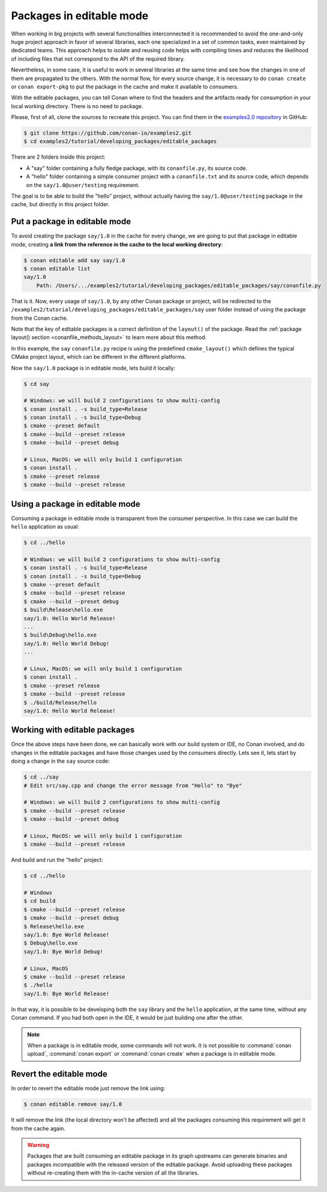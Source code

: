 .. _editable_packages:

Packages in editable mode
=========================

When working in big projects with several functionalities interconnected it is recommended to avoid
the one-and-only huge project approach in favor of several libraries, each one specialized
in a set of common tasks, even maintained by dedicated teams. This approach helps to isolate
and reusing code helps with compiling times and reduces the likelihood of including files that
not correspond to the API of the required library.

Nevertheless, in some case, it is useful to work in several libraries at the same time and see how
the changes in one of them are propagated to the others. With the normal flow, for every source change,
it is necessary to do ``conan create`` or ``conan export-pkg`` to put the package in the cache and
make it available to consumers.

With the editable packages, you can tell Conan where to find the headers and the artifacts ready for
consumption in your local working directory. There is no need to package.

Please, first of all, clone the sources to recreate this project. You can find them in the
`examples2.0 repository <https://github.com/conan-io/examples2>`_ in GitHub:

.. code-block:: bash

    $ git clone https://github.com/conan-io/examples2.git
    $ cd examples2/tutorial/developing_packages/editable_packages

There are 2 folders inside this project:

- A "say" folder containing a fully fledge package, with its ``conanfile.py``, its source code.
- A "hello" folder containing a simple consumer project with a ``conanfile.txt`` and its source code,
  which depends on the ``say/1.0@user/testing`` requirement.

The goal is to be able to build the "hello" project, without actually having the ``say/1.0@user/testing``
package in the cache, but directly in this project folder.

Put a package in editable mode
------------------------------

To avoid creating the package ``say/1.0`` in the cache for every change, we are going
to put that package in editable mode, creating **a link from the reference in the cache to the local
working directory**:

.. code-block:: bash

    $ conan editable add say say/1.0
    $ conan editable list
    say/1.0
        Path: /Users/.../examples2/tutorial/developing_packages/editable_packages/say/conanfile.py


That is it. Now, every usage of ``say/1.0``, by any other Conan package or
project, will be redirected to the
``/examples2/tutorial/developing_packages/editable_packages/say`` user folder instead of
using the package from the Conan cache.

Note that the key of editable packages is a correct definition of the ``layout()`` of the
package. Read the :ref:`package layout() section <conanfile_methods_layout>` to learn more
about this method. 

In this example, the ``say`` ``conanfile.py`` recipe is using the predefined
``cmake_layout()`` which defines the typical CMake project layout, which can be different
in the different platforms.

Now the ``say/1.0`` package is in editable mode, lets build it locally:

.. code-block:: bash

    $ cd say

    # Windows: we will build 2 configurations to show multi-config
    $ conan install . -s build_type=Release
    $ conan install . -s build_type=Debug
    $ cmake --preset default
    $ cmake --build --preset release
    $ cmake --build --preset debug

    # Linux, MacOS: we will only build 1 configuration
    $ conan install .
    $ cmake --preset release
    $ cmake --build --preset release


Using a package in editable mode
--------------------------------

Consuming a package in editable mode is transparent from the consumer perspective.
In this case we can build the ``hello`` application as usual:

.. code-block:: bash

    $ cd ../hello

    # Windows: we will build 2 configurations to show multi-config
    $ conan install . -s build_type=Release
    $ conan install . -s build_type=Debug
    $ cmake --preset default
    $ cmake --build --preset release
    $ cmake --build --preset debug
    $ build\Release\hello.exe
    say/1.0: Hello World Release!
    ...
    $ build\Debug\hello.exe
    say/1.0: Hello World Debug!
    ...

    # Linux, MacOS: we will only build 1 configuration
    $ conan install .
    $ cmake --preset release
    $ cmake --build --preset release
    $ ./build/Release/hello
    say/1.0: Hello World Release!


Working with editable packages
------------------------------

Once the above steps have been done, we can basically work with our build system or IDE,
no Conan involved, and do changes in the editable packages and have those changes used by
the consumers directly. Lets see it, lets start by doing a change in the ``say`` source
code:

.. code-block:: bash

    $ cd ../say
    # Edit src/say.cpp and change the error message from "Hello" to "Bye"

    # Windows: we will build 2 configurations to show multi-config
    $ cmake --build --preset release
    $ cmake --build --preset debug

    # Linux, MacOS: we will only build 1 configuration
    $ cmake --build --preset release


And build and run the "hello" project:

.. code-block:: bash

    $ cd ../hello

    # Windows
    $ cd build
    $ cmake --build --preset release
    $ cmake --build --preset debug
    $ Release\hello.exe
    say/1.0: Bye World Release!
    $ Debug\hello.exe
    say/1.0: Bye World Debug!

    # Linux, MacOS
    $ cmake --build --preset release
    $ ./hello
    say/1.0: Bye World Release!


In that way, it is possible to be developing both the ``say`` library and the ``hello``
application, at the same time, without any Conan command. If you had both open in the IDE,
it would be just building one after the other.

.. note::

    When a package is in editable mode, some commands will not work. It is not
    possible to :command:`conan upload`, :command:`conan export` or :command:`conan
    create` when a package is in editable mode.


Revert the editable mode
------------------------

In order to revert the editable mode just remove the link using:

.. code-block:: bash

    $ conan editable remove say/1.0

It will remove the link (the local directory won't be affected) and all the packages consuming this
requirement will get it from the cache again.

.. warning::

   Packages that are built consuming an editable package in its graph upstreams can
   generate binaries and packages incompatible with the released version of the editable
   package. Avoid uploading these packages without re-creating them with the in-cache
   version of all the libraries.